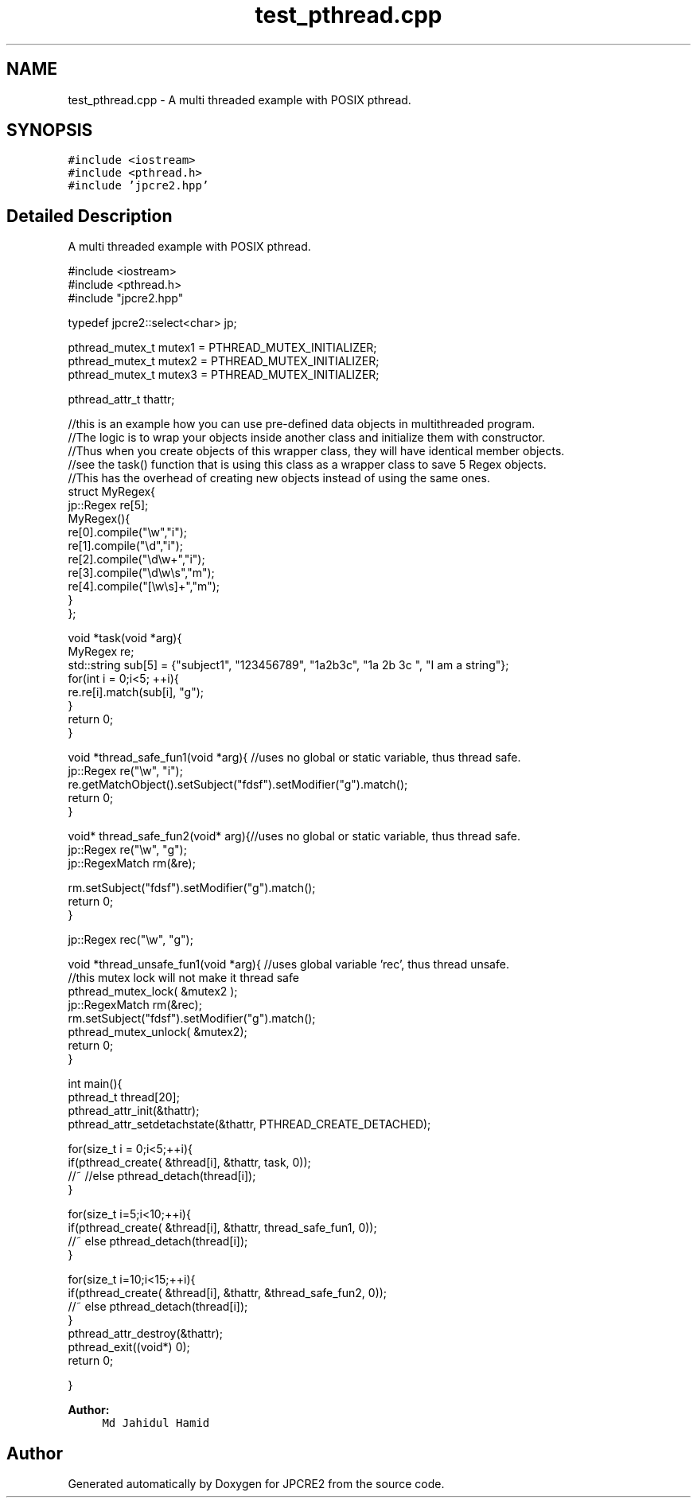 .TH "test_pthread.cpp" 3 "Wed Jan 25 2017" "Version 10.29.01" "JPCRE2" \" -*- nroff -*-
.ad l
.nh
.SH NAME
test_pthread.cpp \- A multi threaded example with POSIX pthread\&.  

.SH SYNOPSIS
.br
.PP
\fC#include <iostream>\fP
.br
\fC#include <pthread\&.h>\fP
.br
\fC#include 'jpcre2\&.hpp'\fP
.br

.SH "Detailed Description"
.PP 
A multi threaded example with POSIX pthread\&. 


.PP
.nf

#include <iostream>
#include <pthread\&.h>
#include "jpcre2\&.hpp"

typedef jpcre2::select<char> jp;

pthread_mutex_t mutex1 = PTHREAD_MUTEX_INITIALIZER;
pthread_mutex_t mutex2 = PTHREAD_MUTEX_INITIALIZER;
pthread_mutex_t mutex3 = PTHREAD_MUTEX_INITIALIZER;

pthread_attr_t thattr;

//this is an example how you can use pre-defined data objects in multithreaded program\&.
//The logic is to wrap your objects inside another class and initialize them with constructor\&.
//Thus when you create objects of this wrapper class, they will have identical member objects\&.
//see the task() function that is using this class as a wrapper class to save 5 Regex objects\&.
//This has the overhead of creating new objects instead of using the same ones\&.
struct MyRegex{
    jp::Regex re[5];
    MyRegex(){
        re[0]\&.compile("\\w","i");
        re[1]\&.compile("\\d","i");
        re[2]\&.compile("\\d\\w+","i");
        re[3]\&.compile("\\d\\w\\s","m");
        re[4]\&.compile("[\\w\\s]+","m");
    }
};

void *task(void *arg){
    MyRegex re;
    std::string sub[5] = {"subject1", "123456789", "1a2b3c", "1a 2b 3c ", "I am a string"};
    for(int i = 0;i<5; ++i){
        re\&.re[i]\&.match(sub[i], "g");
    }
    return 0;
}

void *thread_safe_fun1(void *arg){ //uses no global or static variable, thus thread safe\&.
    jp::Regex re("\\w", "i"); 
    re\&.getMatchObject()\&.setSubject("fdsf")\&.setModifier("g")\&.match();
    return 0;
}

void* thread_safe_fun2(void* arg){//uses no global or static variable, thus thread safe\&.
    jp::Regex re("\\w", "g");
    jp::RegexMatch rm(&re);
    
    rm\&.setSubject("fdsf")\&.setModifier("g")\&.match();
    return 0;
}

jp::Regex rec("\\w", "g");

void *thread_unsafe_fun1(void *arg){ //uses global variable 'rec', thus thread unsafe\&.
    //this mutex lock will not make it thread safe
    pthread_mutex_lock( &mutex2 );
    jp::RegexMatch rm(&rec);
    rm\&.setSubject("fdsf")\&.setModifier("g")\&.match();
    pthread_mutex_unlock( &mutex2);
    return 0;
}


int main(){
    pthread_t thread[20];
    pthread_attr_init(&thattr);
    pthread_attr_setdetachstate(&thattr, PTHREAD_CREATE_DETACHED);
    
    
    for(size_t i = 0;i<5;++i){
        if(pthread_create( &thread[i], &thattr, task, 0));
        //~ //else pthread_detach(thread[i]);
    }
    
    for(size_t i=5;i<10;++i){
        if(pthread_create( &thread[i], &thattr, thread_safe_fun1, 0));
        //~ else pthread_detach(thread[i]);
    }
    
    for(size_t i=10;i<15;++i){
        if(pthread_create( &thread[i], &thattr, &thread_safe_fun2, 0));
        //~ else pthread_detach(thread[i]);
    }
    pthread_attr_destroy(&thattr);
    pthread_exit((void*) 0);
    return 0;

}

.fi
.PP
 
.PP
\fBAuthor:\fP
.RS 4
\fCMd Jahidul Hamid\fP 
.RE
.PP

.SH "Author"
.PP 
Generated automatically by Doxygen for JPCRE2 from the source code\&.
